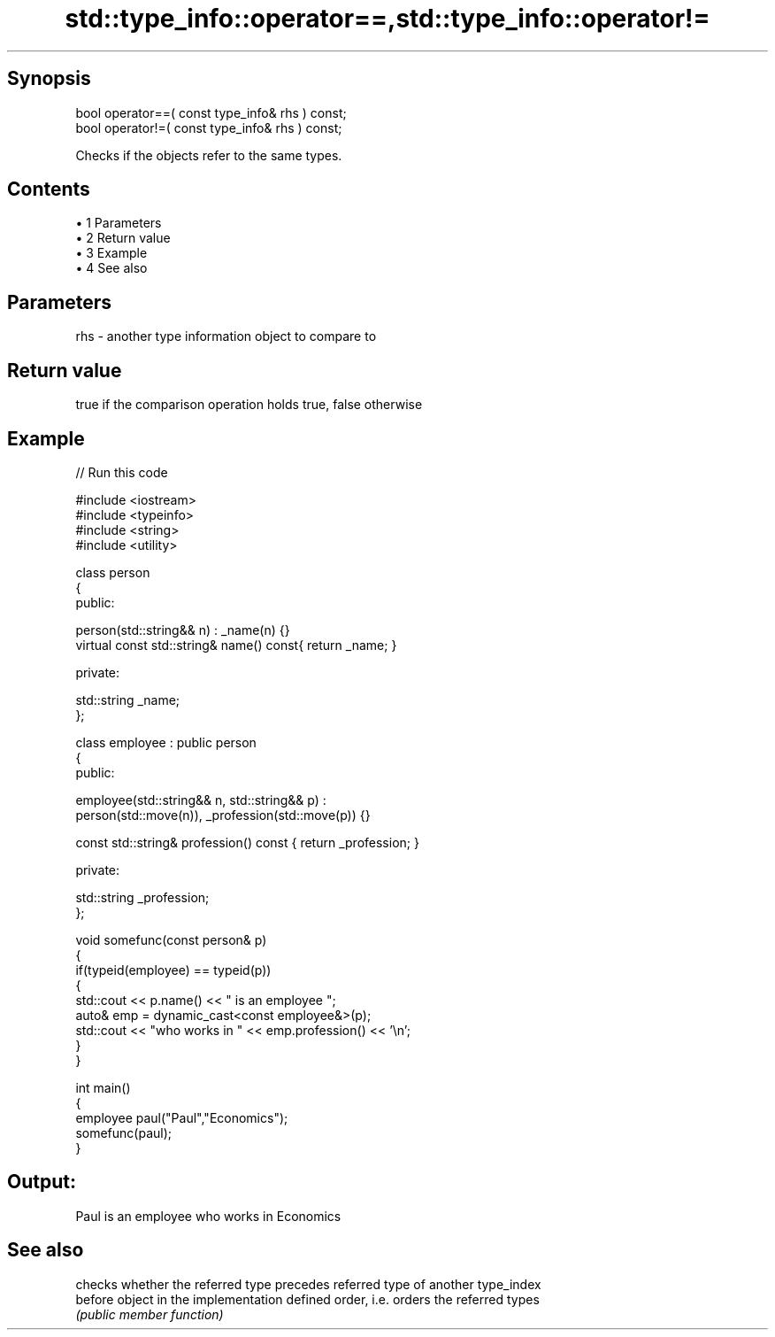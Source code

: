 .TH std::type_info::operator==,std::type_info::operator!= 3 "Apr 19 2014" "1.0.0" "C++ Standard Libary"
.SH Synopsis
   bool operator==( const type_info& rhs ) const;
   bool operator!=( const type_info& rhs ) const;

   Checks if the objects refer to the same types.

.SH Contents

     • 1 Parameters
     • 2 Return value
     • 3 Example
     • 4 See also

.SH Parameters

   rhs - another type information object to compare to

.SH Return value

   true if the comparison operation holds true, false otherwise

.SH Example

   
// Run this code

 #include <iostream>
 #include <typeinfo>
 #include <string>
 #include <utility>

 class person
 {
   public:

    person(std::string&& n) : _name(n) {}
    virtual const std::string& name() const{ return _name; }

   private:

     std::string _name;
 };

 class employee : public person
 {
    public:

      employee(std::string&& n, std::string&& p) :
          person(std::move(n)), _profession(std::move(p)) {}

      const std::string& profession() const { return _profession; }

    private:

      std::string _profession;
 };

 void somefunc(const person& p)
 {
    if(typeid(employee) == typeid(p))
    {
       std::cout << p.name() << " is an employee ";
       auto& emp = dynamic_cast<const employee&>(p);
       std::cout << "who works in " << emp.profession() << '\\n';
    }
 }

 int main()
 {
    employee paul("Paul","Economics");
    somefunc(paul);
 }

.SH Output:

 Paul is an employee who works in Economics

.SH See also

          checks whether the referred type precedes referred type of another type_index
   before object in the implementation defined order, i.e. orders the referred types
          \fI(public member function)\fP
